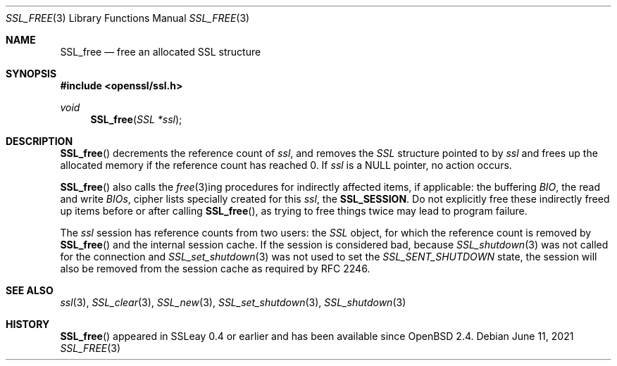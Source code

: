.\"	$OpenBSD: SSL_free.3,v 1.6 2021/06/11 19:41:39 jmc Exp $
.\"	OpenSSL b97fdb57 Nov 11 09:33:09 2016 +0100
.\"
.\" This file was written by Lutz Jaenicke <jaenicke@openssl.org>.
.\" Copyright (c) 2000, 2001 The OpenSSL Project.  All rights reserved.
.\"
.\" Redistribution and use in source and binary forms, with or without
.\" modification, are permitted provided that the following conditions
.\" are met:
.\"
.\" 1. Redistributions of source code must retain the above copyright
.\"    notice, this list of conditions and the following disclaimer.
.\"
.\" 2. Redistributions in binary form must reproduce the above copyright
.\"    notice, this list of conditions and the following disclaimer in
.\"    the documentation and/or other materials provided with the
.\"    distribution.
.\"
.\" 3. All advertising materials mentioning features or use of this
.\"    software must display the following acknowledgment:
.\"    "This product includes software developed by the OpenSSL Project
.\"    for use in the OpenSSL Toolkit. (http://www.openssl.org/)"
.\"
.\" 4. The names "OpenSSL Toolkit" and "OpenSSL Project" must not be used to
.\"    endorse or promote products derived from this software without
.\"    prior written permission. For written permission, please contact
.\"    openssl-core@openssl.org.
.\"
.\" 5. Products derived from this software may not be called "OpenSSL"
.\"    nor may "OpenSSL" appear in their names without prior written
.\"    permission of the OpenSSL Project.
.\"
.\" 6. Redistributions of any form whatsoever must retain the following
.\"    acknowledgment:
.\"    "This product includes software developed by the OpenSSL Project
.\"    for use in the OpenSSL Toolkit (http://www.openssl.org/)"
.\"
.\" THIS SOFTWARE IS PROVIDED BY THE OpenSSL PROJECT ``AS IS'' AND ANY
.\" EXPRESSED OR IMPLIED WARRANTIES, INCLUDING, BUT NOT LIMITED TO, THE
.\" IMPLIED WARRANTIES OF MERCHANTABILITY AND FITNESS FOR A PARTICULAR
.\" PURPOSE ARE DISCLAIMED.  IN NO EVENT SHALL THE OpenSSL PROJECT OR
.\" ITS CONTRIBUTORS BE LIABLE FOR ANY DIRECT, INDIRECT, INCIDENTAL,
.\" SPECIAL, EXEMPLARY, OR CONSEQUENTIAL DAMAGES (INCLUDING, BUT
.\" NOT LIMITED TO, PROCUREMENT OF SUBSTITUTE GOODS OR SERVICES;
.\" LOSS OF USE, DATA, OR PROFITS; OR BUSINESS INTERRUPTION)
.\" HOWEVER CAUSED AND ON ANY THEORY OF LIABILITY, WHETHER IN CONTRACT,
.\" STRICT LIABILITY, OR TORT (INCLUDING NEGLIGENCE OR OTHERWISE)
.\" ARISING IN ANY WAY OUT OF THE USE OF THIS SOFTWARE, EVEN IF ADVISED
.\" OF THE POSSIBILITY OF SUCH DAMAGE.
.\"
.Dd $Mdocdate: June 11 2021 $
.Dt SSL_FREE 3
.Os
.Sh NAME
.Nm SSL_free
.Nd free an allocated SSL structure
.Sh SYNOPSIS
.In openssl/ssl.h
.Ft void
.Fn SSL_free "SSL *ssl"
.Sh DESCRIPTION
.Fn SSL_free
decrements the reference count of
.Fa ssl ,
and removes the
.Vt SSL
structure pointed to by
.Fa ssl
and frees up the allocated memory if the reference count has reached 0.
If
.Fa ssl
is a
.Dv NULL
pointer, no action occurs.
.Pp
.Fn SSL_free
also calls the
.Xr free 3 Ns
ing procedures for indirectly affected items, if applicable: the buffering
.Vt BIO ,
the read and write
.Vt BIOs ,
cipher lists specially created for this
.Fa ssl ,
the
.Sy SSL_SESSION .
Do not explicitly free these indirectly freed up items before or after calling
.Fn SSL_free ,
as trying to free things twice may lead to program failure.
.Pp
The
.Fa ssl
session has reference counts from two users: the
.Vt SSL
object, for which the reference count is removed by
.Fn SSL_free
and the internal session cache.
If the session is considered bad, because
.Xr SSL_shutdown 3
was not called for the connection and
.Xr SSL_set_shutdown 3
was not used to set the
.Vt SSL_SENT_SHUTDOWN
state, the session will also be removed from the session cache as required by
RFC 2246.
.Sh SEE ALSO
.Xr ssl 3 ,
.Xr SSL_clear 3 ,
.Xr SSL_new 3 ,
.Xr SSL_set_shutdown 3 ,
.Xr SSL_shutdown 3
.Sh HISTORY
.Fn SSL_free
appeared in SSLeay 0.4 or earlier and has been available since
.Ox 2.4 .
